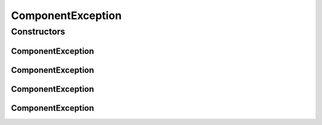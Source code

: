 .. java:import:: hk.hku.cecid.piazza.commons GenericException

ComponentException
==================

.. java:package:: hk.hku.cecid.piazza.commons.module
   :noindex:

.. java:type:: public class ComponentException extends GenericException

   ComponentException represents an exception related to a component.

   :author: Hugo Y. K. Lam

Constructors
------------
ComponentException
^^^^^^^^^^^^^^^^^^

.. java:constructor:: public ComponentException()
   :outertype: ComponentException

   Creates a new instance of ComponentException.

ComponentException
^^^^^^^^^^^^^^^^^^

.. java:constructor:: public ComponentException(String message)
   :outertype: ComponentException

   Creates a new instance of ComponentException.

   :param message: the error message.

ComponentException
^^^^^^^^^^^^^^^^^^

.. java:constructor:: public ComponentException(Throwable cause)
   :outertype: ComponentException

   Creates a new instance of ComponentException.

   :param cause: the cause of this exception.

ComponentException
^^^^^^^^^^^^^^^^^^

.. java:constructor:: public ComponentException(String message, Throwable cause)
   :outertype: ComponentException

   Creates a new instance of ComponentException.

   :param message: the error message.
   :param cause: the cause of this exception.

